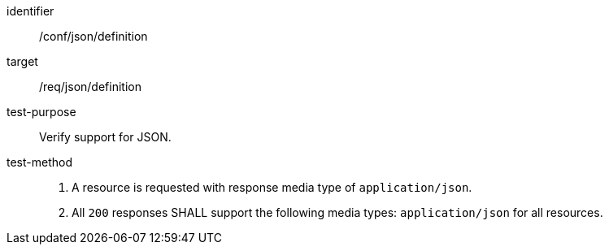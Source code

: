 [[ats_json_content]]

[abstract_test]
====
[%metadata]
identifier:: /conf/json/definition
target:: /req/json/definition
test-purpose:: Verify support for JSON.
test-method::
+
--
1. A resource is requested with response media type of `application/json`.

2. All `200` responses SHALL support the following media types: `application/json` for all resources.
--
====
